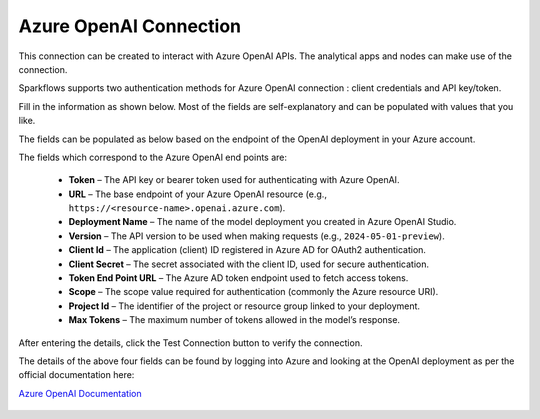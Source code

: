 Azure OpenAI Connection
===============
This connection can be created to interact with Azure OpenAI APIs. The analytical apps and nodes can make use of the connection.

Sparkflows supports two authentication methods for Azure OpenAI connection : client credentials and API key/token.

Fill in the information as shown below. Most of the fields are self-explanatory and can be populated with values that you like.

The fields can be populated as below based on the endpoint of the OpenAI deployment in your Azure account. 

The fields which correspond to the Azure OpenAI end points are:

  * **Token** – The API key or bearer token used for authenticating with Azure OpenAI.  
  * **URL** – The base endpoint of your Azure OpenAI resource (e.g., ``https://<resource-name>.openai.azure.com``).  
  * **Deployment Name** – The name of the model deployment you created in Azure OpenAI Studio.  
  * **Version** – The API version to be used when making requests (e.g., ``2024-05-01-preview``).  
  * **Client Id** – The application (client) ID registered in Azure AD for OAuth2 authentication.  
  * **Client Secret** – The secret associated with the client ID, used for secure authentication.  
  * **Token End Point URL** – The Azure AD token endpoint used to fetch access tokens.  
  * **Scope** – The scope value required for authentication (commonly the Azure resource URI).  
  * **Project Id** – The identifier of the project or resource group linked to your deployment.  
  * **Max Tokens** – The maximum number of tokens allowed in the model’s response.

After entering the details, click the Test Connection button to verify the connection.

The details of the above four fields can be found by logging into Azure and looking at the OpenAI deployment as per the official documentation here: 

`Azure OpenAI Documentation <https://learn.microsoft.com/en-us/azure/ai-services/openai/reference#completions>`_

  .. figure:: ../../../_assets/installation/connection/gen-ai/azure_openai_client_credentials.png
     :alt: connection
     :width: 40%    

  .. figure:: ../../../_assets/installation/connection/gen-ai/azure_openai_token.png
     :alt: connection
     :width: 40%    
